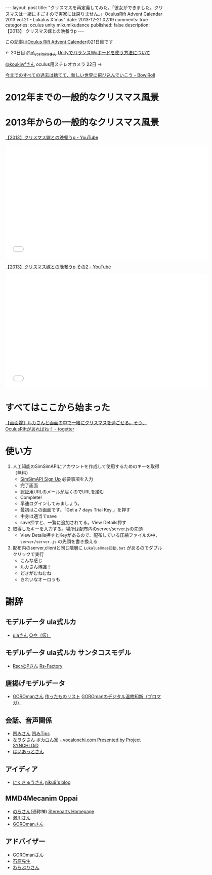 #+BEGIN_HTML
---
layout: post
title: "クリスマスを再定義してみた。「彼女ができました。クリスマスは一緒にすごすので実家には戻りません。」OculusRift Advent Calendar 2013 vol.21 - Lukalus X'mas"
date: 2013-12-21 02:19
comments: true
categories: oculus unity mikumikudance
published: false
description: 【2013】 クリスマス嫁との晩餐うp

---
#+END_HTML

この記事は[[http://atnd.org/events/45316][Oculus Rift Advent Calender]]の21日目です

<- 20日目  [[https://twitter.com/n_yositaka][@n\_yositakaさん]] [[http://qiita.com/n_yositaka/items/51f5347806e622ea915c][ UnityでバランスWiiボードを使う方法について]]

[[https://twitter.com/koukiwf][@koukiwfさん]] oculus用ステレオカメラ 22日 ->


[[http://bowlroll.net/up/dl29113][今までのすべての過去は捨てて、新しい世界に飛び込んでいこう - BowlRoll]]

* 2012年までの一般的なクリスマス風景
  
[[file:https://lh3.googleusercontent.com/-7RBxbHSHWsk/UrR8_C_wWvI/AAAAAAAAA1s/7LTj8hGOL4I/w730-h931-no/eyecatch.png]]


* 2013年からの一般的なクリスマス風景
  
[[file:https://lh5.googleusercontent.com/-aSg0LvR1cRY/UrR8_V7QYRI/AAAAAAAAA14/6ZhR_TO0aZI/w1100-h613-no/eyecatch2.png]]


[[http://www.youtube.com/watch?v=WsCuhecobUw][【2013】クリスマス嫁との晩餐うp - YouTube]]
#+BEGIN_HTML
<iframe width="640" height="360" src="//www.youtube.com/embed/WsCuhecobUw?feature=player_detailpage" frameborder="0" allowfullscreen></iframe>
#+END_HTML

[[http://www.youtube.com/watch?v=KBrOZVo0KDo][【2013】クリスマス嫁との晩餐うp その2 - YouTube]]
#+BEGIN_HTML
<iframe width="640" height="360" src="//www.youtube.com/embed/KBrOZVo0KDo?feature=player_detailpage" frameborder="0" allowfullscreen></iframe>
#+END_HTML

* すべてはここから始まった
  [[http://togetter.com/li/592637][【画面嫁】ルカさんと画面の中で一緒にクリスマスを過ごせる。そう、OculusRiftがあればね！ - togetter]]


* 使い方
  1. 人工知能のSimSimAPIにアカウントを作成して使用するためのキーを取得（無料）
     - [[http://developer.simsimi.com/signUp][SimSimAPI Sign Up]] 必要事項を入力
       [[file:https://lh5.googleusercontent.com/-o9f5lFIJwVM/UrR86rMVOwI/AAAAAAAAA0U/U2GugzclTaE/w742-h979-no/04.simsim1.png]]
     - 完了画面
       [[file:https://lh6.googleusercontent.com/-jl7_IG2J1iU/UrR87bbj8vI/AAAAAAAAA0k/mmVdT0F4gYs/w742-h979-no/05.simsim2.png]]
     - 認証用URLのメールが届くのでURLを踏む
       [[file:https://lh6.googleusercontent.com/-S99I7RjYJgQ/UrR87Xj7nwI/AAAAAAAAA0o/ysvdmGloqxo/w606-h361-no/06.simsim3.png]]
     - Complete!
       [[file:https://lh6.googleusercontent.com/-kvaUO_vvDgY/UrR87RXhvpI/AAAAAAAAA0s/AXgvZ0dlERA/w828-h978-no/07.simsim4.png]]
     - 早速ログインしてみましょう。
       [[file:https://lh6.googleusercontent.com/-C4uYZhICoJU/UrR88hCgj1I/AAAAAAAAA1E/GeQqaOC8suY/w828-h978-no/08.simsim5.png]]
     - 最初はこの画面です。「Get a 7 days Trial Key.」を押す
       [[file:https://lh6.googleusercontent.com/-c_-7YjtZk7M/UrR88vtNQkI/AAAAAAAAA1A/pndl8Z0i4vk/w897-h757-no/09.simsim6.png]]
     - 中身は適当でsave
       [[file:https://lh3.googleusercontent.com/-Ek210xTe5O8/UrR88h-uD0I/AAAAAAAAA08/02OIgrokZzI/w897-h757-no/10.simsim7.png]]
     - save押すと、一覧に追加されてる。View Details押す
       [[file:https://lh5.googleusercontent.com/-r4O9okNQ4oU/UrR898PT2jI/AAAAAAAAA1U/STj23rymnsY/w897-h757-no/11.simsim8.png]]

  2. 取得したキーを入力する。場所は配布内のserver/server.jsの先頭
     - View Details押すとKeyがあるので、配布している圧縮ファイルの中、 =server/server.js= の先頭を書き換える
       [[file:https://lh6.googleusercontent.com/-Z5Mit4yT2Ro/UrR896ENW7I/AAAAAAAAA1c/_1H80X0wAYI/w897-h888-no/12.simsim9.png]]
       
  3. 配布内のserver,clientと同じ階層に =LukalusXmas起動.bat= があるのでダブルクリックで実行
     - こんな感じ
       [[file:https://lh6.googleusercontent.com/-Pk3_ppMYPWw/UrR893sTUSI/AAAAAAAAA1Y/egf5VWnZGY4/w1101-h771-no/13.talkLuka.png]]
     - ルカさん博識！
       [[file:https://lh3.googleusercontent.com/-B8V7SbBeEbU/UrR8_BdSjfI/AAAAAAAAA1w/02fn4m8pozo/w1101-h628-no/14.talkLuka.png]]
     - どきがむねむね
       [[file:https://lh5.googleusercontent.com/-aSg0LvR1cRY/UrR8_V7QYRI/AAAAAAAAA14/6ZhR_TO0aZI/w1100-h613-no/eyecatch2.png]]
     - きれいなオーロラも
       [[file:https://lh6.googleusercontent.com/-6_c_wAQ2yvs/UrR9AdSxAeI/AAAAAAAAA18/UTg1jTTqfEs/w1101-h614-no/eyecatch3.png]]

* 謝辞
** モデルデータ ula式ルカ
   - [[https://twitter.com/__ula][ulaさん]] [[http://kotankor.blog46.fc2.com/blog-entry-63.html][○や（仮）]]
** モデルデータ ula式ルカ サンタコスモデル
   - [[https://twitter.com/Rscrap_Factory][Rscr@Pさん]] [[http://rscrap.blog.fc2.com/][Rs-Factory]]
** 唐揚げモデルデータ
   - [[https://twitter.com/GOROman][GOROmanさん]] [[http://nicovideo.jp/mylist/6972789][作ったものリスト]] [[http://ch.nicovideo.jp/GOROman/blomaga/][GOROmanのデジタル温故知新（ブロマガ）]]
** 会話、音声関係
   - [[https://twitter.com/hecomi][凹みさん]] [[http://d.hatena.ne.jp/hecomi/][凹みTips]]
   - [[https://twitter.com/nawota1105][なヲタさん]] [[http://vocalonchi.com/][ボカロん家 - vocalonchi.com Presented by Project SYNCHLOiD]]
   - [[https://twitter.com/haiattoC][はいあっとさん]]
** アイディア
   - [[https://twitter.com/niku9Tenhou][にくきゅうさん]] [[http://niku9.hatenadiary.jp/][niku9's blog]]
** MMD4Mecanim Oppai
   - [[https://twitter.com/Stereoarts][のらさん]](通称神) [[http://stereoarts.jp/][Stereoarts Homepage]]
   - [[https://twitter.com/mkt_][瀬川さん]]
   - [[https://twitter.com/GOROman][GOROmanさん]]
** アドバイザー
   - [[https://twitter.com/GOROman][GOROmanさん]]
   - [[https://twitter.com/shigekzishihara][石原先生]]
   - [[https://twitter.com/warapuri][わらぷりさん]]
